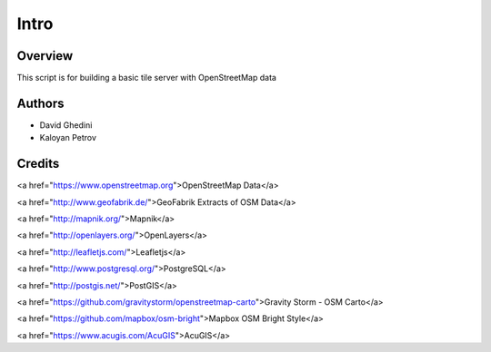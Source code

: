 Intro
===========================

Overview
------------

This script is for building a basic tile server with OpenStreetMap data ::


Authors
-------

* David Ghedini
* Kaloyan Petrov



Credits
-------

<a href="https://www.openstreetmap.org">OpenStreetMap Data</a>

<a href="http://www.geofabrik.de/">GeoFabrik Extracts of OSM Data</a>

<a href="http://mapnik.org/">Mapnik</a>

<a href="http://openlayers.org/">OpenLayers</a>

<a href="http://leafletjs.com/">Leafletjs</a>

<a href="http://www.postgresql.org/">PostgreSQL</a>

<a href="http://postgis.net/">PostGIS</a>

<a href="https://github.com/gravitystorm/openstreetmap-carto">Gravity Storm - OSM Carto</a>

<a href="https://github.com/mapbox/osm-bright">Mapbox OSM Bright Style</a>

<a href="https://www.acugis.com/AcuGIS">AcuGIS</a>


    
